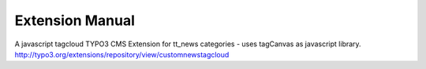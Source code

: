 Extension Manual
=================

A javascript tagcloud TYPO3 CMS Extension for tt_news categories - uses tagCanvas as javascript library.
http://typo3.org/extensions/repository/view/customnewstagcloud
